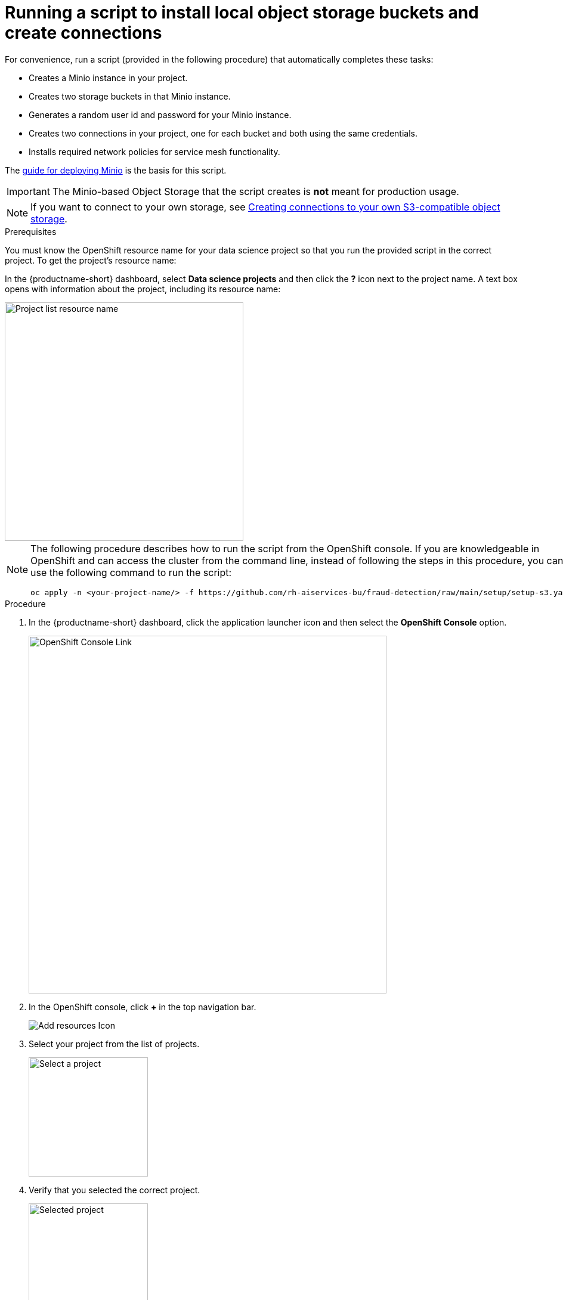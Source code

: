 [id='running-a-script-to-install-storage']
= Running a script to install local object storage buckets and create connections

For convenience, run a script (provided in the following procedure) that automatically completes these tasks:

* Creates a Minio instance in your project.
* Creates two storage buckets in that Minio instance.
* Generates a random user id and password for your Minio instance.
* Creates two connections in your project, one for each bucket and both using the same credentials.
* Installs required network policies for service mesh functionality.

The https://ai-on-openshift.io/tools-and-applications/minio/minio/[guide for deploying Minio] is the basis for this script.

IMPORTANT: The Minio-based Object Storage that the script creates is *not* meant for production usage.

NOTE: If you want to connect to your own storage, see xref:creating-connections-to-storage.adoc[Creating connections to your own S3-compatible object storage].

.Prerequisites

You must know the OpenShift resource name for your data science project so that you run the provided script in the correct project. To get the project's resource name:

In the {productname-short} dashboard, select *Data science projects* and then click the *?* icon next to the project name. A text box opens with information about the project, including its resource name:

image::projects/ds-project-list-resource-hover.png[Project list resource name, 400]


[NOTE]
====
The following procedure describes how to run the script from the OpenShift console. If you are knowledgeable in OpenShift and can access the cluster from the command line, instead of following the steps in this procedure, you can use the following command to run the script:

----
oc apply -n <your-project-name/> -f https://github.com/rh-aiservices-bu/fraud-detection/raw/main/setup/setup-s3.yaml
----
====

.Procedure

. In the {productname-short} dashboard, click the application launcher icon and then select the *OpenShift Console* option.
+
image::projects/ds-project-ocp-link.png[OpenShift Console Link, 600]

. In the OpenShift console, click *+* in the top navigation bar.
+
image::projects/ocp-console-add-icon.png[Add resources Icon]

. Select your project from the list of projects.
+
image::projects/ocp-console-select-project.png[Select a project, 200]

. Verify that you selected the correct project.
+
image::projects/ocp-console-project-selected.png[Selected project, 200]

. Copy the following code and paste it into the *Import YAML* editor.
+
NOTE: This code gets and applies the `setup-s3-no-sa.yaml` file.
+
[.lines_space]
[.console-input]
[source, yaml]
----
---
apiVersion: v1
kind: ServiceAccount
metadata:
  name: demo-setup
---
apiVersion: rbac.authorization.k8s.io/v1
kind: RoleBinding
metadata:
  name: demo-setup-edit
roleRef:
  apiGroup: rbac.authorization.k8s.io
  kind: ClusterRole
  name: edit
subjects:
  - kind: ServiceAccount
    name: demo-setup
---
apiVersion: batch/v1
kind: Job
metadata:
  name: create-s3-storage
spec:
  selector: {}
  template:
    spec:
      containers:
        - args:
            - -ec
            - |-
              echo -n 'Setting up Minio instance and connections'
              oc apply -f https://github.com/rh-aiservices-bu/fraud-detection/raw/main/setup/setup-s3-no-sa.yaml
          command:
            - /bin/bash
          image: image-registry.openshift-image-registry.svc:5000/openshift/tools:latest
          imagePullPolicy: IfNotPresent
          name: create-s3-storage
      restartPolicy: Never
      serviceAccount: demo-setup
      serviceAccountName: demo-setup
----

. Click *Create*.

.Verification

. In the OpenShift console, there is a "Resources successfully created" message and a list of the following resources:
+
* `demo-setup`
* `demo-setup-edit`
* `create-s3-storage`

.  In the {productname-short} dashboard:

.. Select *Data science projects* and then click the name of your project, *Fraud detection*.
.. Click *Connections*. There are two connections listed: `My Storage` and `Pipeline Artifacts`.
+ 
image::projects/ds-project-connections.png[Connections for Fraud Detection]


[IMPORTANT]
====
If your cluster uses self-signed certificates, your {productname-short} administrator might need to configure a certificate authority (CA) to securely connect to the S3 object storage, as described in link:https://docs.redhat.com/en/documentation/red_hat_openshift_ai_self-managed/latest/html/installing_and_uninstalling_openshift_ai_self-managed/working-with-certificates_certs#accessing-s3-compatible-object-storage-with-self-signed-certificates_certs[Accessing S3-compatible object storage with self-signed certificates^] (Self-Managed) or link:https://docs.redhat.com/en/documentation/red_hat_openshift_ai_cloud_service/1/html/installing_and_uninstalling_openshift_ai_cloud_service/working-with-certificates_certs#accessing-s3-compatible-object-storage-with-self-signed-certificates_certs[Accessing S3-compatible object storage with self-signed certificates^] (Cloud Service).
====

.Next step

If you want to complete the pipelines section of this {deliverable}, go to xref:enabling-data-science-pipelines.adoc[Enabling data science pipelines].

Otherwise, skip to xref:creating-a-workbench.adoc[Creating a workbench].